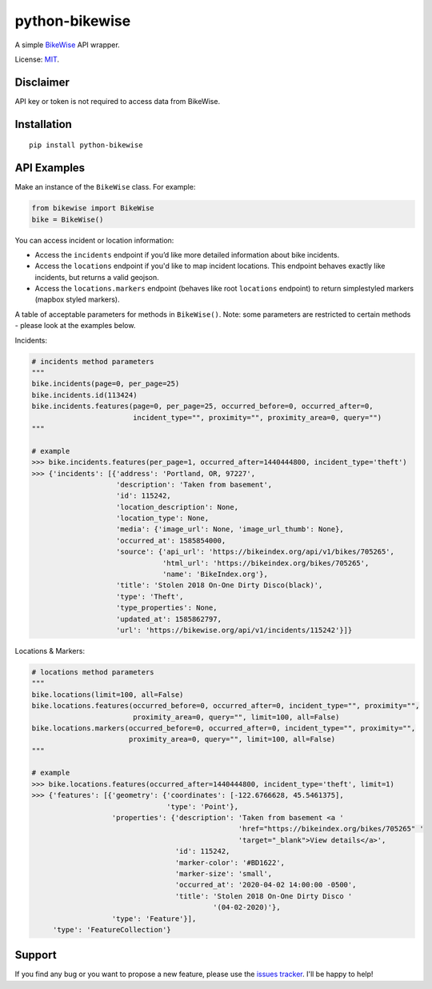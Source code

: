 python-bikewise
================

A simple `BikeWise <https://www.bikewise.org/documentation/api_v2>`__ API wrapper.

License: `MIT <https://en.wikipedia.org/wiki/MIT_License>`__.

Disclaimer
----------
API key or token is not required to access data from BikeWise.

Installation
------------

::

    pip install python-bikewise

API Examples
------------
Make an instance of the ``BikeWise`` class. For example:

.. code:: python

    from bikewise import BikeWise
    bike = BikeWise()


You can access incident or location information:

- Access the ``incidents`` endpoint if you’d like more detailed information about bike incidents.
- Access the ``locations`` endpoint if you'd like to map incident locations. This endpoint behaves exactly like incidents, but returns a valid geojson.
- Access the ``locations.markers`` endpoint (behaves like root ``locations`` endpoint) to return simplestyled markers (mapbox styled markers).

A table of acceptable parameters for methods in ``BikeWise()``. Note: some parameters are restricted to certain methods - please look at the examples below.

+----------------------+-----------+------------------------------------------------------+-------------------------------------------------------------------------------------------------------------------------------------------------------------------------------------------------------------------+
| ﻿Parameter            | Data Type | Description                                          | Notes                                                                                                                                                                                                             |
+======================+===========+======================================================+===================================================================================================================================================================================================================+
| ``page``             | integer   | Page of results to fetch.                            |                                                                                                                                                                                                                   |
+----------------------+-----------+------------------------------------------------------+-------------------------------------------------------------------------------------------------------------------------------------------------------------------------------------------------------------------+
| ``per_page``         | integer   | Number of results to return per page. Defaults to 25 |                                                                                                                                                                                                                   |
+----------------------+-----------+------------------------------------------------------+-------------------------------------------------------------------------------------------------------------------------------------------------------------------------------------------------------------------+
| ``occurred_before``  | integer   | End of period                                        |                                                                                                                                                                                                                   |
+----------------------+-----------+------------------------------------------------------+-------------------------------------------------------------------------------------------------------------------------------------------------------------------------------------------------------------------+
| ``occurred_after``   | integer   | Start of period                                      |                                                                                                                                                                                                                   |
+----------------------+-----------+------------------------------------------------------+-------------------------------------------------------------------------------------------------------------------------------------------------------------------------------------------------------------------+
| ``incident_type``    | string    | Only incidents of specific type                      |                                                                                                                                                                                                                   |
+----------------------+-----------+------------------------------------------------------+-------------------------------------------------------------------------------------------------------------------------------------------------------------------------------------------------------------------+
| ``proximity``        | string    | Center of location for proximity search              | Accepts an ip address, an address, zipcode, city, or latitude,longitude - i.e. ``70.210.133.87``, ``210 NW 11th Ave, Portland, OR``, ``60647``, ``Chicago, IL``, and ``45.521728,-122.67326`` are all acceptable. |
+----------------------+-----------+------------------------------------------------------+-------------------------------------------------------------------------------------------------------------------------------------------------------------------------------------------------------------------+
| ``proximity_square`` | integer   | Size of the proximity search                         | Sets the length of the sides of the square to find matches inside of. The square is centered on the location specified by ``proximity``.                                                                          |
+----------------------+-----------+------------------------------------------------------+-------------------------------------------------------------------------------------------------------------------------------------------------------------------------------------------------------------------+
| ``query``            | string    | Full text search of incidents                        |                                                                                                                                                                                                                   |
+----------------------+-----------+------------------------------------------------------+-------------------------------------------------------------------------------------------------------------------------------------------------------------------------------------------------------------------+
| ``id``               | integer   | Incident ID                                          |                                                                                                                                                                                                                   |
+----------------------+-----------+------------------------------------------------------+-------------------------------------------------------------------------------------------------------------------------------------------------------------------------------------------------------------------+
| ``limit``            | integer   | Max number of results to return. Defaults to 100     |                                                                                                                                                                                                                   |
+----------------------+-----------+------------------------------------------------------+-------------------------------------------------------------------------------------------------------------------------------------------------------------------------------------------------------------------+
| ``all``              | boolean   | Give ‘em all to me. Will ignore limit                | If you pass the ``all`` parameter it returns all matches (which can be big, > 4mb), otherwise it returns the 100 most recent.                                                                                     |
+----------------------+-----------+------------------------------------------------------+-------------------------------------------------------------------------------------------------------------------------------------------------------------------------------------------------------------------+


Incidents:

.. code:: python

    # incidents method parameters
    """
    bike.incidents(page=0, per_page=25)
    bike.incidents.id(113424)
    bike.incidents.features(page=0, per_page=25, occurred_before=0, occurred_after=0,
                            incident_type="", proximity="", proximity_area=0, query="")
    """

    # example
    >>> bike.incidents.features(per_page=1, occurred_after=1440444800, incident_type='theft')
    >>> {'incidents': [{'address': 'Portland, OR, 97227',
                        'description': 'Taken from basement',
                        'id': 115242,
                        'location_description': None,
                        'location_type': None,
                        'media': {'image_url': None, 'image_url_thumb': None},
                        'occurred_at': 1585854000,
                        'source': {'api_url': 'https://bikeindex.org/api/v1/bikes/705265',
                                   'html_url': 'https://bikeindex.org/bikes/705265',
                                   'name': 'BikeIndex.org'},
                        'title': 'Stolen 2018 On-One Dirty Disco(black)',
                        'type': 'Theft',
                        'type_properties': None,
                        'updated_at': 1585862797,
                        'url': 'https://bikewise.org/api/v1/incidents/115242'}]}


Locations & Markers:

.. code:: python

    # locations method parameters
    """
    bike.locations(limit=100, all=False)
    bike.locations.features(occurred_before=0, occurred_after=0, incident_type="", proximity="",
                            proximity_area=0, query="", limit=100, all=False)
    bike.locations.markers(occurred_before=0, occurred_after=0, incident_type="", proximity="",
                           proximity_area=0, query="", limit=100, all=False)
    """

    # example
    >>> bike.locations.features(occurred_after=1440444800, incident_type='theft', limit=1)
    >>> {'features': [{'geometry': {'coordinates': [-122.6766628, 45.5461375],
                                    'type': 'Point'},
                       'properties': {'description': 'Taken from basement <a '
                                                     'href="https://bikeindex.org/bikes/705265" '
                                                     'target="_blank">View details</a>',
                                      'id': 115242,
                                      'marker-color': '#BD1622',
                                      'marker-size': 'small',
                                      'occurred_at': '2020-04-02 14:00:00 -0500',
                                      'title': 'Stolen 2018 On-One Dirty Disco '
                                               '(04-02-2020)'},
                       'type': 'Feature'}],
         'type': 'FeatureCollection'}


Support
-------
If you find any bug or you want to propose a new feature, please use the `issues tracker <https://github.com/irahorecka/python-bikewise/issues>`__. I'll be happy to help!
